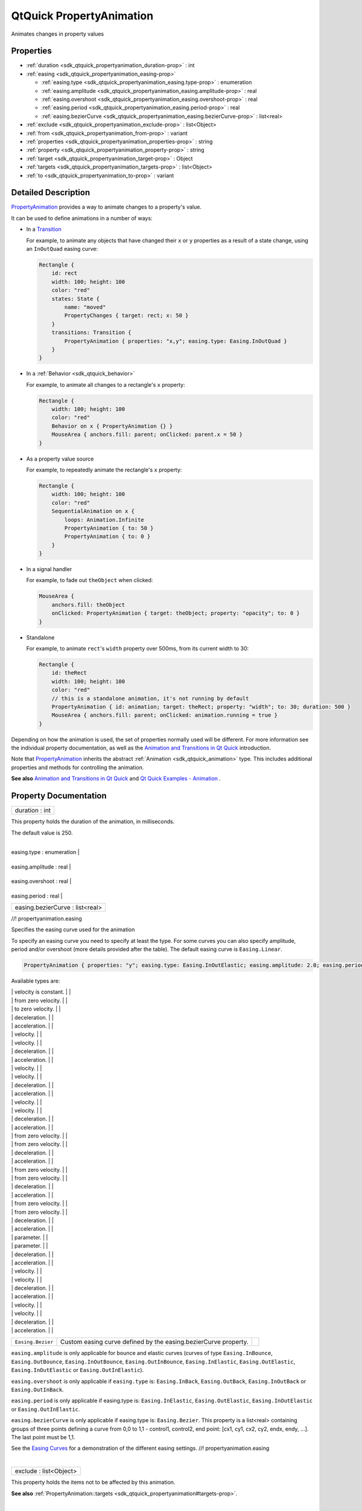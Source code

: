 .. _sdk_qtquick_propertyanimation:
QtQuick PropertyAnimation
=========================

Animates changes in property values

+--------------------------------------+--------------------------------------+
| Import Statement:                    | import QtQuick 2.4                   |
+--------------------------------------+--------------------------------------+
| Inherits:                            | :ref:`Animation <sdk_qtquick_animation>`_ |
|                                      | _                                    |
+--------------------------------------+--------------------------------------+
| Inherited By:                        | :ref:`ColorAnimation <sdk_qtquick_coloran |
|                                      | imation>`_ ,                         |
|                                      | :ref:`NumberAnimation <sdk_qtquick_number |
|                                      | animation>`_ ,                       |
|                                      | :ref:`RotationAnimation <sdk_qtquick_rota |
|                                      | tionanimation>`_ ,                   |
|                                      | and                                  |
|                                      | :ref:`Vector3dAnimation <sdk_qtquick_vect |
|                                      | or3danimation>`_ .                   |
+--------------------------------------+--------------------------------------+

Properties
----------

-  :ref:`duration <sdk_qtquick_propertyanimation_duration-prop>` :
   int
-  :ref:`easing <sdk_qtquick_propertyanimation_easing-prop>`

   -  :ref:`easing.type <sdk_qtquick_propertyanimation_easing.type-prop>`
      : enumeration
   -  :ref:`easing.amplitude <sdk_qtquick_propertyanimation_easing.amplitude-prop>`
      : real
   -  :ref:`easing.overshoot <sdk_qtquick_propertyanimation_easing.overshoot-prop>`
      : real
   -  :ref:`easing.period <sdk_qtquick_propertyanimation_easing.period-prop>`
      : real
   -  :ref:`easing.bezierCurve <sdk_qtquick_propertyanimation_easing.bezierCurve-prop>`
      : list<real>

-  :ref:`exclude <sdk_qtquick_propertyanimation_exclude-prop>` :
   list<Object>
-  :ref:`from <sdk_qtquick_propertyanimation_from-prop>` : variant
-  :ref:`properties <sdk_qtquick_propertyanimation_properties-prop>`
   : string
-  :ref:`property <sdk_qtquick_propertyanimation_property-prop>` :
   string
-  :ref:`target <sdk_qtquick_propertyanimation_target-prop>` :
   Object
-  :ref:`targets <sdk_qtquick_propertyanimation_targets-prop>` :
   list<Object>
-  :ref:`to <sdk_qtquick_propertyanimation_to-prop>` : variant

Detailed Description
--------------------

`PropertyAnimation </sdk/apps/qml/QtQuick/animation/#propertyanimation>`_ 
provides a way to animate changes to a property's value.

It can be used to define animations in a number of ways:

-  In a
   `Transition </sdk/apps/qml/QtQuick/qmlexampletoggleswitch/#transition>`_ 

   For example, to animate any objects that have changed their ``x`` or
   ``y`` properties as a result of a state change, using an
   ``InOutQuad`` easing curve:

   .. code:: qml

       Rectangle {
           id: rect
           width: 100; height: 100
           color: "red"
           states: State {
               name: "moved"
               PropertyChanges { target: rect; x: 50 }
           }
           transitions: Transition {
               PropertyAnimation { properties: "x,y"; easing.type: Easing.InOutQuad }
           }
       }

-  In a :ref:`Behavior <sdk_qtquick_behavior>`

   For example, to animate all changes to a rectangle's ``x`` property:

   .. code:: qml

       Rectangle {
           width: 100; height: 100
           color: "red"
           Behavior on x { PropertyAnimation {} }
           MouseArea { anchors.fill: parent; onClicked: parent.x = 50 }
       }

-  As a property value source

   For example, to repeatedly animate the rectangle's ``x`` property:

   .. code:: qml

       Rectangle {
           width: 100; height: 100
           color: "red"
           SequentialAnimation on x {
               loops: Animation.Infinite
               PropertyAnimation { to: 50 }
               PropertyAnimation { to: 0 }
           }
       }

-  In a signal handler

   For example, to fade out ``theObject`` when clicked:

   .. code:: qml

       MouseArea {
           anchors.fill: theObject
           onClicked: PropertyAnimation { target: theObject; property: "opacity"; to: 0 }
       }

-  Standalone

   For example, to animate ``rect``'s ``width`` property over 500ms,
   from its current width to 30:

   .. code:: qml

       Rectangle {
           id: theRect
           width: 100; height: 100
           color: "red"
           // this is a standalone animation, it's not running by default
           PropertyAnimation { id: animation; target: theRect; property: "width"; to: 30; duration: 500 }
           MouseArea { anchors.fill: parent; onClicked: animation.running = true }
       }

Depending on how the animation is used, the set of properties normally
used will be different. For more information see the individual property
documentation, as well as the `Animation and Transitions in Qt
Quick </sdk/apps/qml/QtQuick/qtquick-statesanimations-animations/>`_ 
introduction.

Note that
`PropertyAnimation </sdk/apps/qml/QtQuick/animation/#propertyanimation>`_ 
inherits the abstract :ref:`Animation <sdk_qtquick_animation>` type. This
includes additional properties and methods for controlling the
animation.

**See also** `Animation and Transitions in Qt
Quick </sdk/apps/qml/QtQuick/qtquick-statesanimations-animations/>`_ 
and `Qt Quick Examples -
Animation </sdk/apps/qml/QtQuick/animation/>`_ .

Property Documentation
----------------------

.. _sdk_qtquick_propertyanimation_duration-prop:

+--------------------------------------------------------------------------+
|        \ duration : int                                                  |
+--------------------------------------------------------------------------+

This property holds the duration of the animation, in milliseconds.

The default value is 250.

| 

.. _sdk_qtquick_propertyanimation_**easing group**-prop:

+--------------------------------------------------------------------------+
|        \ **easing group**                                                |
+==========================================================================+
.. _sdk_qtquick_propertyanimation_easing.amplitude-prop:
|        \ easing.type : enumeration                                       |
+--------------------------------------------------------------------------+
.. _sdk_qtquick_propertyanimation_easing.overshoot-prop:
|        \ easing.amplitude : real                                         |
+--------------------------------------------------------------------------+
.. _sdk_qtquick_propertyanimation_easing.period-prop:
|        \ easing.overshoot : real                                         |
+--------------------------------------------------------------------------+
.. _sdk_qtquick_propertyanimation_easing.bezierCurve-prop:
|        \ easing.period : real                                            |
+--------------------------------------------------------------------------+
|        \ easing.bezierCurve : list<real>                                 |
+--------------------------------------------------------------------------+

//! propertyanimation.easing

Specifies the easing curve used for the animation

To specify an easing curve you need to specify at least the type. For
some curves you can also specify amplitude, period and/or overshoot
(more details provided after the table). The default easing curve is
``Easing.Linear``.

.. code:: qml

    PropertyAnimation { properties: "y"; easing.type: Easing.InOutElastic; easing.amplitude: 2.0; easing.period: 1.5 }

Available types are:

.. _sdk_qtquick_propertyanimation_``Easing.Linear``         Easing curve for a        image0-prop:

+--------------------------+--------------------------+--------------------------+
| ``Easing.Linear``        | Easing curve for a       | |image0|                 |
|                          | linear (t) function:     |                          |
.. _sdk_qtquick_propertyanimation_``Easing.InQuad``         Easing curve for a        image1-prop:
|                          | velocity is constant.    |                          |
+--------------------------+--------------------------+--------------------------+
| ``Easing.InQuad``        | Easing curve for a       | |image1|                 |
|                          | quadratic (t^2)          |                          |
|                          | function: accelerating   |                          |
.. _sdk_qtquick_propertyanimation_``Easing.OutQuad``        Easing curve for a        image2-prop:
|                          | from zero velocity.      |                          |
+--------------------------+--------------------------+--------------------------+
| ``Easing.OutQuad``       | Easing curve for a       | |image2|                 |
|                          | quadratic (t^2)          |                          |
|                          | function: decelerating   |                          |
.. _sdk_qtquick_propertyanimation_``Easing.InOutQuad``      Easing curve for a        image3-prop:
|                          | to zero velocity.        |                          |
+--------------------------+--------------------------+--------------------------+
| ``Easing.InOutQuad``     | Easing curve for a       | |image3|                 |
|                          | quadratic (t^2)          |                          |
|                          | function: acceleration   |                          |
|                          | until halfway, then      |                          |
.. _sdk_qtquick_propertyanimation_``Easing.OutInQuad``      Easing curve for a        image4-prop:
|                          | deceleration.            |                          |
+--------------------------+--------------------------+--------------------------+
| ``Easing.OutInQuad``     | Easing curve for a       | |image4|                 |
|                          | quadratic (t^2)          |                          |
|                          | function: deceleration   |                          |
|                          | until halfway, then      |                          |
.. _sdk_qtquick_propertyanimation_``Easing.InCubic``        Easing curve for a cubic  image5-prop:
|                          | acceleration.            |                          |
+--------------------------+--------------------------+--------------------------+
| ``Easing.InCubic``       | Easing curve for a cubic | |image5|                 |
|                          | (t^3) function:          |                          |
|                          | accelerating from zero   |                          |
.. _sdk_qtquick_propertyanimation_``Easing.OutCubic``       Easing curve for a cubic  image6-prop:
|                          | velocity.                |                          |
+--------------------------+--------------------------+--------------------------+
| ``Easing.OutCubic``      | Easing curve for a cubic | |image6|                 |
|                          | (t^3) function:          |                          |
|                          | decelerating from zero   |                          |
.. _sdk_qtquick_propertyanimation_``Easing.InOutCubic``     Easing curve for a cubic  image7-prop:
|                          | velocity.                |                          |
+--------------------------+--------------------------+--------------------------+
| ``Easing.InOutCubic``    | Easing curve for a cubic | |image7|                 |
|                          | (t^3) function:          |                          |
|                          | acceleration until       |                          |
|                          | halfway, then            |                          |
.. _sdk_qtquick_propertyanimation_``Easing.OutInCubic``     Easing curve for a cubic  image8-prop:
|                          | deceleration.            |                          |
+--------------------------+--------------------------+--------------------------+
| ``Easing.OutInCubic``    | Easing curve for a cubic | |image8|                 |
|                          | (t^3) function:          |                          |
|                          | deceleration until       |                          |
|                          | halfway, then            |                          |
.. _sdk_qtquick_propertyanimation_``Easing.InQuart``        Easing curve for a        image9-prop:
|                          | acceleration.            |                          |
+--------------------------+--------------------------+--------------------------+
| ``Easing.InQuart``       | Easing curve for a       | |image9|                 |
|                          | quartic (t^4) function:  |                          |
|                          | accelerating from zero   |                          |
.. _sdk_qtquick_propertyanimation_``Easing.OutQuart``       Easing curve for a        image10-prop:
|                          | velocity.                |                          |
+--------------------------+--------------------------+--------------------------+
| ``Easing.OutQuart``      | Easing curve for a       | |image10|                |
|                          | quartic (t^4) function:  |                          |
|                          | decelerating from zero   |                          |
.. _sdk_qtquick_propertyanimation_``Easing.InOutQuart``     Easing curve for a        image11-prop:
|                          | velocity.                |                          |
+--------------------------+--------------------------+--------------------------+
| ``Easing.InOutQuart``    | Easing curve for a       | |image11|                |
|                          | quartic (t^4) function:  |                          |
|                          | acceleration until       |                          |
|                          | halfway, then            |                          |
.. _sdk_qtquick_propertyanimation_``Easing.OutInQuart``     Easing curve for a        image12-prop:
|                          | deceleration.            |                          |
+--------------------------+--------------------------+--------------------------+
| ``Easing.OutInQuart``    | Easing curve for a       | |image12|                |
|                          | quartic (t^4) function:  |                          |
|                          | deceleration until       |                          |
|                          | halfway, then            |                          |
.. _sdk_qtquick_propertyanimation_``Easing.InQuint``        Easing curve for a        image13-prop:
|                          | acceleration.            |                          |
+--------------------------+--------------------------+--------------------------+
| ``Easing.InQuint``       | Easing curve for a       | |image13|                |
|                          | quintic (t^5) function:  |                          |
|                          | accelerating from zero   |                          |
.. _sdk_qtquick_propertyanimation_``Easing.OutQuint``       Easing curve for a        image14-prop:
|                          | velocity.                |                          |
+--------------------------+--------------------------+--------------------------+
| ``Easing.OutQuint``      | Easing curve for a       | |image14|                |
|                          | quintic (t^5) function:  |                          |
|                          | decelerating from zero   |                          |
.. _sdk_qtquick_propertyanimation_``Easing.InOutQuint``     Easing curve for a        image15-prop:
|                          | velocity.                |                          |
+--------------------------+--------------------------+--------------------------+
| ``Easing.InOutQuint``    | Easing curve for a       | |image15|                |
|                          | quintic (t^5) function:  |                          |
|                          | acceleration until       |                          |
|                          | halfway, then            |                          |
.. _sdk_qtquick_propertyanimation_``Easing.OutInQuint``     Easing curve for a        image16-prop:
|                          | deceleration.            |                          |
+--------------------------+--------------------------+--------------------------+
| ``Easing.OutInQuint``    | Easing curve for a       | |image16|                |
|                          | quintic (t^5) function:  |                          |
|                          | deceleration until       |                          |
|                          | halfway, then            |                          |
.. _sdk_qtquick_propertyanimation_``Easing.InSine``         Easing curve for a        image17-prop:
|                          | acceleration.            |                          |
+--------------------------+--------------------------+--------------------------+
| ``Easing.InSine``        | Easing curve for a       | |image17|                |
|                          | sinusoidal (sin(t))      |                          |
|                          | function: accelerating   |                          |
.. _sdk_qtquick_propertyanimation_``Easing.OutSine``        Easing curve for a        image18-prop:
|                          | from zero velocity.      |                          |
+--------------------------+--------------------------+--------------------------+
| ``Easing.OutSine``       | Easing curve for a       | |image18|                |
|                          | sinusoidal (sin(t))      |                          |
|                          | function: decelerating   |                          |
.. _sdk_qtquick_propertyanimation_``Easing.InOutSine``      Easing curve for a        image19-prop:
|                          | from zero velocity.      |                          |
+--------------------------+--------------------------+--------------------------+
| ``Easing.InOutSine``     | Easing curve for a       | |image19|                |
|                          | sinusoidal (sin(t))      |                          |
|                          | function: acceleration   |                          |
|                          | until halfway, then      |                          |
.. _sdk_qtquick_propertyanimation_``Easing.OutInSine``      Easing curve for a        image20-prop:
|                          | deceleration.            |                          |
+--------------------------+--------------------------+--------------------------+
| ``Easing.OutInSine``     | Easing curve for a       | |image20|                |
|                          | sinusoidal (sin(t))      |                          |
|                          | function: deceleration   |                          |
|                          | until halfway, then      |                          |
.. _sdk_qtquick_propertyanimation_``Easing.InExpo``         Easing curve for an       image21-prop:
|                          | acceleration.            |                          |
+--------------------------+--------------------------+--------------------------+
| ``Easing.InExpo``        | Easing curve for an      | |image21|                |
|                          | exponential (2^t)        |                          |
|                          | function: accelerating   |                          |
.. _sdk_qtquick_propertyanimation_``Easing.OutExpo``        Easing curve for an       image22-prop:
|                          | from zero velocity.      |                          |
+--------------------------+--------------------------+--------------------------+
| ``Easing.OutExpo``       | Easing curve for an      | |image22|                |
|                          | exponential (2^t)        |                          |
|                          | function: decelerating   |                          |
.. _sdk_qtquick_propertyanimation_``Easing.InOutExpo``      Easing curve for an       image23-prop:
|                          | from zero velocity.      |                          |
+--------------------------+--------------------------+--------------------------+
| ``Easing.InOutExpo``     | Easing curve for an      | |image23|                |
|                          | exponential (2^t)        |                          |
|                          | function: acceleration   |                          |
|                          | until halfway, then      |                          |
.. _sdk_qtquick_propertyanimation_``Easing.OutInExpo``      Easing curve for an       image24-prop:
|                          | deceleration.            |                          |
+--------------------------+--------------------------+--------------------------+
| ``Easing.OutInExpo``     | Easing curve for an      | |image24|                |
|                          | exponential (2^t)        |                          |
|                          | function: deceleration   |                          |
|                          | until halfway, then      |                          |
.. _sdk_qtquick_propertyanimation_``Easing.InCirc``         Easing curve for a        image25-prop:
|                          | acceleration.            |                          |
+--------------------------+--------------------------+--------------------------+
| ``Easing.InCirc``        | Easing curve for a       | |image25|                |
|                          | circular (sqrt(1-t^2))   |                          |
|                          | function: accelerating   |                          |
.. _sdk_qtquick_propertyanimation_``Easing.OutCirc``        Easing curve for a        image26-prop:
|                          | from zero velocity.      |                          |
+--------------------------+--------------------------+--------------------------+
| ``Easing.OutCirc``       | Easing curve for a       | |image26|                |
|                          | circular (sqrt(1-t^2))   |                          |
|                          | function: decelerating   |                          |
.. _sdk_qtquick_propertyanimation_``Easing.InOutCirc``      Easing curve for a        image27-prop:
|                          | from zero velocity.      |                          |
+--------------------------+--------------------------+--------------------------+
| ``Easing.InOutCirc``     | Easing curve for a       | |image27|                |
|                          | circular (sqrt(1-t^2))   |                          |
|                          | function: acceleration   |                          |
|                          | until halfway, then      |                          |
.. _sdk_qtquick_propertyanimation_``Easing.OutInCirc``      Easing curve for a        image28-prop:
|                          | deceleration.            |                          |
+--------------------------+--------------------------+--------------------------+
| ``Easing.OutInCirc``     | Easing curve for a       | |image28|                |
|                          | circular (sqrt(1-t^2))   |                          |
|                          | function: deceleration   |                          |
|                          | until halfway, then      |                          |
.. _sdk_qtquick_propertyanimation_``Easing.InElastic``      Easing curve for an       image29-prop:
|                          | acceleration.            |                          |
+--------------------------+--------------------------+--------------------------+
| ``Easing.InElastic``     | Easing curve for an      | |image29|                |
|                          | elastic (exponentially   |                          |
|                          | decaying sine wave)      |                          |
|                          | function: accelerating   |                          |
|                          | from zero velocity.      |                          |
|                          | The peak amplitude can   |                          |
|                          | be set with the          |                          |
|                          | *amplitude* parameter,   |                          |
|                          | and the period of decay  |                          |
|                          | by the *period*          |                          |
.. _sdk_qtquick_propertyanimation_``Easing.OutElastic``     Easing curve for an       image30-prop:
|                          | parameter.               |                          |
+--------------------------+--------------------------+--------------------------+
| ``Easing.OutElastic``    | Easing curve for an      | |image30|                |
|                          | elastic (exponentially   |                          |
|                          | decaying sine wave)      |                          |
|                          | function: decelerating   |                          |
|                          | from zero velocity.      |                          |
|                          | The peak amplitude can   |                          |
|                          | be set with the          |                          |
|                          | *amplitude* parameter,   |                          |
|                          | and the period of decay  |                          |
|                          | by the *period*          |                          |
.. _sdk_qtquick_propertyanimation_``Easing.InOutElastic``   Easing curve for an       image31-prop:
|                          | parameter.               |                          |
+--------------------------+--------------------------+--------------------------+
| ``Easing.InOutElastic``  | Easing curve for an      | |image31|                |
|                          | elastic (exponentially   |                          |
|                          | decaying sine wave)      |                          |
|                          | function: acceleration   |                          |
|                          | until halfway, then      |                          |
.. _sdk_qtquick_propertyanimation_``Easing.OutInElastic``   Easing curve for an       image32-prop:
|                          | deceleration.            |                          |
+--------------------------+--------------------------+--------------------------+
| ``Easing.OutInElastic``  | Easing curve for an      | |image32|                |
|                          | elastic (exponentially   |                          |
|                          | decaying sine wave)      |                          |
|                          | function: deceleration   |                          |
|                          | until halfway, then      |                          |
.. _sdk_qtquick_propertyanimation_``Easing.InBack``         Easing curve for a back   image33-prop:
|                          | acceleration.            |                          |
+--------------------------+--------------------------+--------------------------+
| ``Easing.InBack``        | Easing curve for a back  | |image33|                |
|                          | (overshooting cubic      |                          |
|                          | function: (s+1)\*t^3 -   |                          |
|                          | s\*t^2) easing in:       |                          |
|                          | accelerating from zero   |                          |
.. _sdk_qtquick_propertyanimation_``Easing.OutBack``        Easing curve for a back   image34-prop:
|                          | velocity.                |                          |
+--------------------------+--------------------------+--------------------------+
| ``Easing.OutBack``       | Easing curve for a back  | |image34|                |
|                          | (overshooting cubic      |                          |
|                          | function: (s+1)\*t^3 -   |                          |
|                          | s\*t^2) easing out:      |                          |
|                          | decelerating to zero     |                          |
.. _sdk_qtquick_propertyanimation_``Easing.InOutBack``      Easing curve for a back   image35-prop:
|                          | velocity.                |                          |
+--------------------------+--------------------------+--------------------------+
| ``Easing.InOutBack``     | Easing curve for a back  | |image35|                |
|                          | (overshooting cubic      |                          |
|                          | function: (s+1)\*t^3 -   |                          |
|                          | s\*t^2) easing in/out:   |                          |
|                          | acceleration until       |                          |
|                          | halfway, then            |                          |
.. _sdk_qtquick_propertyanimation_``Easing.OutInBack``      Easing curve for a back   image36-prop:
|                          | deceleration.            |                          |
+--------------------------+--------------------------+--------------------------+
| ``Easing.OutInBack``     | Easing curve for a back  | |image36|                |
|                          | (overshooting cubic      |                          |
|                          | easing: (s+1)\*t^3 -     |                          |
|                          | s\*t^2) easing out/in:   |                          |
|                          | deceleration until       |                          |
|                          | halfway, then            |                          |
.. _sdk_qtquick_propertyanimation_``Easing.InBounce``       Easing curve for a        image37-prop:
|                          | acceleration.            |                          |
+--------------------------+--------------------------+--------------------------+
| ``Easing.InBounce``      | Easing curve for a       | |image37|                |
|                          | bounce (exponentially    |                          |
|                          | decaying parabolic       |                          |
|                          | bounce) function:        |                          |
|                          | accelerating from zero   |                          |
.. _sdk_qtquick_propertyanimation_``Easing.OutBounce``      Easing curve for a        image38-prop:
|                          | velocity.                |                          |
+--------------------------+--------------------------+--------------------------+
| ``Easing.OutBounce``     | Easing curve for a       | |image38|                |
|                          | bounce (exponentially    |                          |
|                          | decaying parabolic       |                          |
|                          | bounce) function:        |                          |
|                          | decelerating from zero   |                          |
.. _sdk_qtquick_propertyanimation_``Easing.InOutBounce``    Easing curve for a        image39-prop:
|                          | velocity.                |                          |
+--------------------------+--------------------------+--------------------------+
| ``Easing.InOutBounce``   | Easing curve for a       | |image39|                |
|                          | bounce (exponentially    |                          |
|                          | decaying parabolic       |                          |
|                          | bounce) function easing  |                          |
|                          | in/out: acceleration     |                          |
|                          | until halfway, then      |                          |
.. _sdk_qtquick_propertyanimation_``Easing.OutInBounce``    Easing curve for a        image40-prop:
|                          | deceleration.            |                          |
+--------------------------+--------------------------+--------------------------+
| ``Easing.OutInBounce``   | Easing curve for a       | |image40|                |
|                          | bounce (exponentially    |                          |
|                          | decaying parabolic       |                          |
|                          | bounce) function easing  |                          |
|                          | out/in: deceleration     |                          |
|                          | until halfway, then      |                          |
.. _sdk_qtquick_propertyanimation_``Easing.Bezier``         Custom easing curve-prop:
|                          | acceleration.            |                          |
+--------------------------+--------------------------+--------------------------+
| ``Easing.Bezier``        | Custom easing curve      |                          |
|                          | defined by the           |                          |
|                          | easing.bezierCurve       |                          |
|                          | property.                |                          |
+--------------------------+--------------------------+--------------------------+

``easing.amplitude`` is only applicable for bounce and elastic curves
(curves of type ``Easing.InBounce``, ``Easing.OutBounce``,
``Easing.InOutBounce``, ``Easing.OutInBounce``, ``Easing.InElastic``,
``Easing.OutElastic``, ``Easing.InOutElastic`` or
``Easing.OutInElastic``).

``easing.overshoot`` is only applicable if ``easing.type`` is:
``Easing.InBack``, ``Easing.OutBack``, ``Easing.InOutBack`` or
``Easing.OutInBack``.

``easing.period`` is only applicable if easing.type is:
``Easing.InElastic``, ``Easing.OutElastic``, ``Easing.InOutElastic`` or
``Easing.OutInElastic``.

``easing.bezierCurve`` is only applicable if easing.type is:
``Easing.Bezier``. This property is a list<real> containing groups of
three points defining a curve from 0,0 to 1,1 - control1, control2, end
point: [cx1, cy1, cx2, cy2, endx, endy, ...]. The last point must be
1,1.

See the `Easing
Curves </sdk/apps/qml/QtQuick/animation/#easing-curves>`_  for a
demonstration of the different easing settings. //!
propertyanimation.easing

| 

.. _sdk_qtquick_propertyanimation_exclude-prop:

+--------------------------------------------------------------------------+
|        \ exclude : list<Object>                                          |
+--------------------------------------------------------------------------+

This property holds the items not to be affected by this animation.

**See also**
:ref:`PropertyAnimation::targets <sdk_qtquick_propertyanimation#targets-prop>`.

| 

.. _sdk_qtquick_propertyanimation_from-prop:

+--------------------------------------------------------------------------+
|        \ from : variant                                                  |
+--------------------------------------------------------------------------+

This property holds the starting value for the animation.

If the
`PropertyAnimation </sdk/apps/qml/QtQuick/animation/#propertyanimation>`_ 
is defined within a
`Transition </sdk/apps/qml/QtQuick/qmlexampletoggleswitch/#transition>`_ 
or :ref:`Behavior <sdk_qtquick_behavior>`, this value defaults to the value
defined in the starting state of the
`Transition </sdk/apps/qml/QtQuick/qmlexampletoggleswitch/#transition>`_ ,
or the current value of the property at the moment the
:ref:`Behavior <sdk_qtquick_behavior>` is triggered.

**See also** `Animation and Transitions in Qt
Quick </sdk/apps/qml/QtQuick/qtquick-statesanimations-animations/>`_ .

| 

.. _sdk_qtquick_propertyanimation_properties-prop:

+--------------------------------------------------------------------------+
|        \ properties : string                                             |
+--------------------------------------------------------------------------+

These properties are used as a set to determine which properties should
be animated. The singular and plural forms are functionally identical,
e.g.

.. code:: qml

    NumberAnimation { target: theItem; property: "x"; to: 500 }

has the same meaning as

.. code:: qml

    NumberAnimation { targets: theItem; properties: "x"; to: 500 }

The singular forms are slightly optimized, so if you do have only a
single target/property to animate you should try to use them.

The ``targets`` property allows multiple targets to be set. For example,
this animates the ``x`` property of both ``itemA`` and ``itemB``:

.. code:: qml

    NumberAnimation { targets: [itemA, itemB]; properties: "x"; to: 500 }

In many cases these properties do not need to be explicitly specified,
as they can be inferred from the animation framework:

.. _sdk_qtquick_propertyanimation_Value Source / Behavior               When an animation is used as a value-prop:

+--------------------------------------+--------------------------------------+
| Value Source / Behavior              | When an animation is used as a value |
|                                      | source or in a Behavior, the default |
|                                      | target and property name to be       |
|                                      | animated can both be inferred.       |
|                                      | .. code:: qml                        |
|                                      |                                      |
|                                      |        Rectangle {                   |
|                                      |            id: theRect               |
|                                      |            width: 100; height: 100   |
|                                      |            color: Qt.rgba(0,0,1)     |
|                                      |            NumberAnimation on x { to |
|                                      | : 500; loops: Animation.Infinite } / |
|                                      | /animate theRect's x property        |
|                                      |            Behavior on y { NumberAni |
|                                      | mation {} } //animate theRect's y pr |
|                                      | operty                               |
.. _sdk_qtquick_propertyanimation_Transition                            When used in a transition, a-prop:
|                                      |        }                             |
+--------------------------------------+--------------------------------------+
| Transition                           | When used in a transition, a         |
|                                      | property animation is assumed to     |
|                                      | match *all* targets but *no*         |
|                                      | properties. In practice, that means  |
|                                      | you need to specify at least the     |
|                                      | properties in order for the          |
|                                      | animation to do anything.            |
|                                      | .. code:: qml                        |
|                                      |                                      |
|                                      |        Rectangle {                   |
|                                      |            id: theRect               |
|                                      |            width: 100; height: 100   |
|                                      |            color: Qt.rgba(0,0,1)     |
|                                      |            Item { id: uselessItem }  |
|                                      |            states: State {           |
|                                      |                name: "state1"        |
|                                      |                PropertyChanges { tar |
|                                      | get: theRect; x: 200; y: 200; z: 4 } |
|                                      |                PropertyChanges { tar |
|                                      | get: uselessItem; x: 10; y: 10; z: 2 |
|                                      |  }                                   |
|                                      |            }                         |
|                                      |            transitions: Transition { |
|                                      |                //animate both theRec |
|                                      | t's and uselessItem's x and y to the |
|                                      | ir final values                      |
|                                      |                NumberAnimation { pro |
|                                      | perties: "x,y" }                     |
|                                      |                //animate theRect's z |
|                                      |  to its final value                  |
|                                      |                NumberAnimation { tar |
|                                      | get: theRect; property: "z" }        |
|                                      |            }                         |
.. _sdk_qtquick_propertyanimation_Standalone                            When an animation is used-prop:
|                                      |        }                             |
+--------------------------------------+--------------------------------------+
| Standalone                           | When an animation is used            |
|                                      | standalone, both the target and      |
|                                      | property need to be explicitly       |
|                                      | specified.                           |
|                                      | .. code:: qml                        |
|                                      |                                      |
|                                      |        Rectangle {                   |
|                                      |            id: theRect               |
|                                      |            width: 100; height: 100   |
|                                      |            color: Qt.rgba(0,0,1)     |
|                                      |            //need to explicitly spec |
|                                      | ify target and property              |
|                                      |            NumberAnimation { id: the |
|                                      | Anim; target: theRect; property: "x" |
|                                      | ; to: 500 }                          |
|                                      |            MouseArea {               |
|                                      |                anchors.fill: parent  |
|                                      |                onClicked: theAnim.st |
|                                      | art()                                |
|                                      |            }                         |
|                                      |        }                             |
+--------------------------------------+--------------------------------------+

As seen in the above example, properties is specified as a
comma-separated string of property names to animate.

**See also** :ref:`exclude <sdk_qtquick_propertyanimation#exclude-prop>`
and `Animation and Transitions in Qt
Quick </sdk/apps/qml/QtQuick/qtquick-statesanimations-animations/>`_ .

| 

.. _sdk_qtquick_propertyanimation_property-prop:

+--------------------------------------------------------------------------+
|        \ property : string                                               |
+--------------------------------------------------------------------------+

These properties are used as a set to determine which properties should
be animated. The singular and plural forms are functionally identical,
e.g.

.. code:: qml

    NumberAnimation { target: theItem; property: "x"; to: 500 }

has the same meaning as

.. code:: qml

    NumberAnimation { targets: theItem; properties: "x"; to: 500 }

The singular forms are slightly optimized, so if you do have only a
single target/property to animate you should try to use them.

The ``targets`` property allows multiple targets to be set. For example,
this animates the ``x`` property of both ``itemA`` and ``itemB``:

.. code:: qml

    NumberAnimation { targets: [itemA, itemB]; properties: "x"; to: 500 }

In many cases these properties do not need to be explicitly specified,
as they can be inferred from the animation framework:

.. _sdk_qtquick_propertyanimation_Value Source / Behavior               When an animation is used as a value-prop:

+--------------------------------------+--------------------------------------+
| Value Source / Behavior              | When an animation is used as a value |
|                                      | source or in a Behavior, the default |
|                                      | target and property name to be       |
|                                      | animated can both be inferred.       |
|                                      | .. code:: qml                        |
|                                      |                                      |
|                                      |        Rectangle {                   |
|                                      |            id: theRect               |
|                                      |            width: 100; height: 100   |
|                                      |            color: Qt.rgba(0,0,1)     |
|                                      |            NumberAnimation on x { to |
|                                      | : 500; loops: Animation.Infinite } / |
|                                      | /animate theRect's x property        |
|                                      |            Behavior on y { NumberAni |
|                                      | mation {} } //animate theRect's y pr |
|                                      | operty                               |
.. _sdk_qtquick_propertyanimation_Transition                            When used in a transition, a-prop:
|                                      |        }                             |
+--------------------------------------+--------------------------------------+
| Transition                           | When used in a transition, a         |
|                                      | property animation is assumed to     |
|                                      | match *all* targets but *no*         |
|                                      | properties. In practice, that means  |
|                                      | you need to specify at least the     |
|                                      | properties in order for the          |
|                                      | animation to do anything.            |
|                                      | .. code:: qml                        |
|                                      |                                      |
|                                      |        Rectangle {                   |
|                                      |            id: theRect               |
|                                      |            width: 100; height: 100   |
|                                      |            color: Qt.rgba(0,0,1)     |
|                                      |            Item { id: uselessItem }  |
|                                      |            states: State {           |
|                                      |                name: "state1"        |
|                                      |                PropertyChanges { tar |
|                                      | get: theRect; x: 200; y: 200; z: 4 } |
|                                      |                PropertyChanges { tar |
|                                      | get: uselessItem; x: 10; y: 10; z: 2 |
|                                      |  }                                   |
|                                      |            }                         |
|                                      |            transitions: Transition { |
|                                      |                //animate both theRec |
|                                      | t's and uselessItem's x and y to the |
|                                      | ir final values                      |
|                                      |                NumberAnimation { pro |
|                                      | perties: "x,y" }                     |
|                                      |                //animate theRect's z |
|                                      |  to its final value                  |
|                                      |                NumberAnimation { tar |
|                                      | get: theRect; property: "z" }        |
|                                      |            }                         |
.. _sdk_qtquick_propertyanimation_Standalone                            When an animation is used-prop:
|                                      |        }                             |
+--------------------------------------+--------------------------------------+
| Standalone                           | When an animation is used            |
|                                      | standalone, both the target and      |
|                                      | property need to be explicitly       |
|                                      | specified.                           |
|                                      | .. code:: qml                        |
|                                      |                                      |
|                                      |        Rectangle {                   |
|                                      |            id: theRect               |
|                                      |            width: 100; height: 100   |
|                                      |            color: Qt.rgba(0,0,1)     |
|                                      |            //need to explicitly spec |
|                                      | ify target and property              |
|                                      |            NumberAnimation { id: the |
|                                      | Anim; target: theRect; property: "x" |
|                                      | ; to: 500 }                          |
|                                      |            MouseArea {               |
|                                      |                anchors.fill: parent  |
|                                      |                onClicked: theAnim.st |
|                                      | art()                                |
|                                      |            }                         |
|                                      |        }                             |
+--------------------------------------+--------------------------------------+

As seen in the above example, properties is specified as a
comma-separated string of property names to animate.

**See also** :ref:`exclude <sdk_qtquick_propertyanimation#exclude-prop>`
and `Animation and Transitions in Qt
Quick </sdk/apps/qml/QtQuick/qtquick-statesanimations-animations/>`_ .

| 

.. _sdk_qtquick_propertyanimation_target-prop:

+--------------------------------------------------------------------------+
|        \ target : Object                                                 |
+--------------------------------------------------------------------------+

These properties are used as a set to determine which properties should
be animated. The singular and plural forms are functionally identical,
e.g.

.. code:: qml

    NumberAnimation { target: theItem; property: "x"; to: 500 }

has the same meaning as

.. code:: qml

    NumberAnimation { targets: theItem; properties: "x"; to: 500 }

The singular forms are slightly optimized, so if you do have only a
single target/property to animate you should try to use them.

The ``targets`` property allows multiple targets to be set. For example,
this animates the ``x`` property of both ``itemA`` and ``itemB``:

.. code:: qml

    NumberAnimation { targets: [itemA, itemB]; properties: "x"; to: 500 }

In many cases these properties do not need to be explicitly specified,
as they can be inferred from the animation framework:

.. _sdk_qtquick_propertyanimation_Value Source / Behavior               When an animation is used as a value-prop:

+--------------------------------------+--------------------------------------+
| Value Source / Behavior              | When an animation is used as a value |
|                                      | source or in a Behavior, the default |
|                                      | target and property name to be       |
|                                      | animated can both be inferred.       |
|                                      | .. code:: qml                        |
|                                      |                                      |
|                                      |        Rectangle {                   |
|                                      |            id: theRect               |
|                                      |            width: 100; height: 100   |
|                                      |            color: Qt.rgba(0,0,1)     |
|                                      |            NumberAnimation on x { to |
|                                      | : 500; loops: Animation.Infinite } / |
|                                      | /animate theRect's x property        |
|                                      |            Behavior on y { NumberAni |
|                                      | mation {} } //animate theRect's y pr |
|                                      | operty                               |
.. _sdk_qtquick_propertyanimation_Transition                            When used in a transition, a-prop:
|                                      |        }                             |
+--------------------------------------+--------------------------------------+
| Transition                           | When used in a transition, a         |
|                                      | property animation is assumed to     |
|                                      | match *all* targets but *no*         |
|                                      | properties. In practice, that means  |
|                                      | you need to specify at least the     |
|                                      | properties in order for the          |
|                                      | animation to do anything.            |
|                                      | .. code:: qml                        |
|                                      |                                      |
|                                      |        Rectangle {                   |
|                                      |            id: theRect               |
|                                      |            width: 100; height: 100   |
|                                      |            color: Qt.rgba(0,0,1)     |
|                                      |            Item { id: uselessItem }  |
|                                      |            states: State {           |
|                                      |                name: "state1"        |
|                                      |                PropertyChanges { tar |
|                                      | get: theRect; x: 200; y: 200; z: 4 } |
|                                      |                PropertyChanges { tar |
|                                      | get: uselessItem; x: 10; y: 10; z: 2 |
|                                      |  }                                   |
|                                      |            }                         |
|                                      |            transitions: Transition { |
|                                      |                //animate both theRec |
|                                      | t's and uselessItem's x and y to the |
|                                      | ir final values                      |
|                                      |                NumberAnimation { pro |
|                                      | perties: "x,y" }                     |
|                                      |                //animate theRect's z |
|                                      |  to its final value                  |
|                                      |                NumberAnimation { tar |
|                                      | get: theRect; property: "z" }        |
|                                      |            }                         |
.. _sdk_qtquick_propertyanimation_Standalone                            When an animation is used-prop:
|                                      |        }                             |
+--------------------------------------+--------------------------------------+
| Standalone                           | When an animation is used            |
|                                      | standalone, both the target and      |
|                                      | property need to be explicitly       |
|                                      | specified.                           |
|                                      | .. code:: qml                        |
|                                      |                                      |
|                                      |        Rectangle {                   |
|                                      |            id: theRect               |
|                                      |            width: 100; height: 100   |
|                                      |            color: Qt.rgba(0,0,1)     |
|                                      |            //need to explicitly spec |
|                                      | ify target and property              |
|                                      |            NumberAnimation { id: the |
|                                      | Anim; target: theRect; property: "x" |
|                                      | ; to: 500 }                          |
|                                      |            MouseArea {               |
|                                      |                anchors.fill: parent  |
|                                      |                onClicked: theAnim.st |
|                                      | art()                                |
|                                      |            }                         |
|                                      |        }                             |
+--------------------------------------+--------------------------------------+

As seen in the above example, properties is specified as a
comma-separated string of property names to animate.

**See also** :ref:`exclude <sdk_qtquick_propertyanimation#exclude-prop>`
and `Animation and Transitions in Qt
Quick </sdk/apps/qml/QtQuick/qtquick-statesanimations-animations/>`_ .

| 

.. _sdk_qtquick_propertyanimation_targets-prop:

+--------------------------------------------------------------------------+
|        \ targets : list<Object>                                          |
+--------------------------------------------------------------------------+

These properties are used as a set to determine which properties should
be animated. The singular and plural forms are functionally identical,
e.g.

.. code:: qml

    NumberAnimation { target: theItem; property: "x"; to: 500 }

has the same meaning as

.. code:: qml

    NumberAnimation { targets: theItem; properties: "x"; to: 500 }

The singular forms are slightly optimized, so if you do have only a
single target/property to animate you should try to use them.

The ``targets`` property allows multiple targets to be set. For example,
this animates the ``x`` property of both ``itemA`` and ``itemB``:

.. code:: qml

    NumberAnimation { targets: [itemA, itemB]; properties: "x"; to: 500 }

In many cases these properties do not need to be explicitly specified,
as they can be inferred from the animation framework:

.. _sdk_qtquick_propertyanimation_Value Source / Behavior               When an animation is used as a value-prop:

+--------------------------------------+--------------------------------------+
| Value Source / Behavior              | When an animation is used as a value |
|                                      | source or in a Behavior, the default |
|                                      | target and property name to be       |
|                                      | animated can both be inferred.       |
|                                      | .. code:: qml                        |
|                                      |                                      |
|                                      |        Rectangle {                   |
|                                      |            id: theRect               |
|                                      |            width: 100; height: 100   |
|                                      |            color: Qt.rgba(0,0,1)     |
|                                      |            NumberAnimation on x { to |
|                                      | : 500; loops: Animation.Infinite } / |
|                                      | /animate theRect's x property        |
|                                      |            Behavior on y { NumberAni |
|                                      | mation {} } //animate theRect's y pr |
|                                      | operty                               |
.. _sdk_qtquick_propertyanimation_Transition                            When used in a transition, a-prop:
|                                      |        }                             |
+--------------------------------------+--------------------------------------+
| Transition                           | When used in a transition, a         |
|                                      | property animation is assumed to     |
|                                      | match *all* targets but *no*         |
|                                      | properties. In practice, that means  |
|                                      | you need to specify at least the     |
|                                      | properties in order for the          |
|                                      | animation to do anything.            |
|                                      | .. code:: qml                        |
|                                      |                                      |
|                                      |        Rectangle {                   |
|                                      |            id: theRect               |
|                                      |            width: 100; height: 100   |
|                                      |            color: Qt.rgba(0,0,1)     |
|                                      |            Item { id: uselessItem }  |
|                                      |            states: State {           |
|                                      |                name: "state1"        |
|                                      |                PropertyChanges { tar |
|                                      | get: theRect; x: 200; y: 200; z: 4 } |
|                                      |                PropertyChanges { tar |
|                                      | get: uselessItem; x: 10; y: 10; z: 2 |
|                                      |  }                                   |
|                                      |            }                         |
|                                      |            transitions: Transition { |
|                                      |                //animate both theRec |
|                                      | t's and uselessItem's x and y to the |
|                                      | ir final values                      |
|                                      |                NumberAnimation { pro |
|                                      | perties: "x,y" }                     |
|                                      |                //animate theRect's z |
|                                      |  to its final value                  |
|                                      |                NumberAnimation { tar |
|                                      | get: theRect; property: "z" }        |
|                                      |            }                         |
.. _sdk_qtquick_propertyanimation_Standalone                            When an animation is used-prop:
|                                      |        }                             |
+--------------------------------------+--------------------------------------+
| Standalone                           | When an animation is used            |
|                                      | standalone, both the target and      |
|                                      | property need to be explicitly       |
|                                      | specified.                           |
|                                      | .. code:: qml                        |
|                                      |                                      |
|                                      |        Rectangle {                   |
|                                      |            id: theRect               |
|                                      |            width: 100; height: 100   |
|                                      |            color: Qt.rgba(0,0,1)     |
|                                      |            //need to explicitly spec |
|                                      | ify target and property              |
|                                      |            NumberAnimation { id: the |
|                                      | Anim; target: theRect; property: "x" |
|                                      | ; to: 500 }                          |
|                                      |            MouseArea {               |
|                                      |                anchors.fill: parent  |
|                                      |                onClicked: theAnim.st |
|                                      | art()                                |
|                                      |            }                         |
|                                      |        }                             |
+--------------------------------------+--------------------------------------+

As seen in the above example, properties is specified as a
comma-separated string of property names to animate.

**See also** :ref:`exclude <sdk_qtquick_propertyanimation#exclude-prop>`
and `Animation and Transitions in Qt
Quick </sdk/apps/qml/QtQuick/qtquick-statesanimations-animations/>`_ .

| 

.. _sdk_qtquick_propertyanimation_to-prop:

+--------------------------------------------------------------------------+
|        \ to : variant                                                    |
+--------------------------------------------------------------------------+

This property holds the end value for the animation.

If the
`PropertyAnimation </sdk/apps/qml/QtQuick/animation/#propertyanimation>`_ 
is defined within a
`Transition </sdk/apps/qml/QtQuick/qmlexampletoggleswitch/#transition>`_ 
or :ref:`Behavior <sdk_qtquick_behavior>`, this value defaults to the value
defined in the end state of the
`Transition </sdk/apps/qml/QtQuick/qmlexampletoggleswitch/#transition>`_ ,
or the value of the property change that triggered the
:ref:`Behavior <sdk_qtquick_behavior>`.

**See also** `Animation and Transitions in Qt
Quick </sdk/apps/qml/QtQuick/qtquick-statesanimations-animations/>`_ .

| 

.. |image0| image:: /mediasdk_qtquick_propertyanimationimages/qeasingcurve-linear.png
.. |image1| image:: /mediasdk_qtquick_propertyanimationimages/qeasingcurve-inquad.png
.. |image2| image:: /mediasdk_qtquick_propertyanimationimages/qeasingcurve-outquad.png
.. |image3| image:: /mediasdk_qtquick_propertyanimationimages/qeasingcurve-inoutquad.png
.. |image4| image:: /mediasdk_qtquick_propertyanimationimages/qeasingcurve-outinquad.png
.. |image5| image:: /mediasdk_qtquick_propertyanimationimages/qeasingcurve-incubic.png
.. |image6| image:: /mediasdk_qtquick_propertyanimationimages/qeasingcurve-outcubic.png
.. |image7| image:: /mediasdk_qtquick_propertyanimationimages/qeasingcurve-inoutcubic.png
.. |image8| image:: /mediasdk_qtquick_propertyanimationimages/qeasingcurve-outincubic.png
.. |image9| image:: /mediasdk_qtquick_propertyanimationimages/qeasingcurve-inquart.png
.. |image10| image:: /mediasdk_qtquick_propertyanimationimages/qeasingcurve-outquart.png
.. |image11| image:: /mediasdk_qtquick_propertyanimationimages/qeasingcurve-inoutquart.png
.. |image12| image:: /mediasdk_qtquick_propertyanimationimages/qeasingcurve-outinquart.png
.. |image13| image:: /mediasdk_qtquick_propertyanimationimages/qeasingcurve-inquint.png
.. |image14| image:: /mediasdk_qtquick_propertyanimationimages/qeasingcurve-outquint.png
.. |image15| image:: /mediasdk_qtquick_propertyanimationimages/qeasingcurve-inoutquint.png
.. |image16| image:: /mediasdk_qtquick_propertyanimationimages/qeasingcurve-outinquint.png
.. |image17| image:: /mediasdk_qtquick_propertyanimationimages/qeasingcurve-insine.png
.. |image18| image:: /mediasdk_qtquick_propertyanimationimages/qeasingcurve-outsine.png
.. |image19| image:: /mediasdk_qtquick_propertyanimationimages/qeasingcurve-inoutsine.png
.. |image20| image:: /mediasdk_qtquick_propertyanimationimages/qeasingcurve-outinsine.png
.. |image21| image:: /mediasdk_qtquick_propertyanimationimages/qeasingcurve-inexpo.png
.. |image22| image:: /mediasdk_qtquick_propertyanimationimages/qeasingcurve-outexpo.png
.. |image23| image:: /mediasdk_qtquick_propertyanimationimages/qeasingcurve-inoutexpo.png
.. |image24| image:: /mediasdk_qtquick_propertyanimationimages/qeasingcurve-outinexpo.png
.. |image25| image:: /mediasdk_qtquick_propertyanimationimages/qeasingcurve-incirc.png
.. |image26| image:: /mediasdk_qtquick_propertyanimationimages/qeasingcurve-outcirc.png
.. |image27| image:: /mediasdk_qtquick_propertyanimationimages/qeasingcurve-inoutcirc.png
.. |image28| image:: /mediasdk_qtquick_propertyanimationimages/qeasingcurve-outincirc.png
.. |image29| image:: /mediasdk_qtquick_propertyanimationimages/qeasingcurve-inelastic.png
.. |image30| image:: /mediasdk_qtquick_propertyanimationimages/qeasingcurve-outelastic.png
.. |image31| image:: /mediasdk_qtquick_propertyanimationimages/qeasingcurve-inoutelastic.png
.. |image32| image:: /mediasdk_qtquick_propertyanimationimages/qeasingcurve-outinelastic.png
.. |image33| image:: /mediasdk_qtquick_propertyanimationimages/qeasingcurve-inback.png
.. |image34| image:: /mediasdk_qtquick_propertyanimationimages/qeasingcurve-outback.png
.. |image35| image:: /mediasdk_qtquick_propertyanimationimages/qeasingcurve-inoutback.png
.. |image36| image:: /mediasdk_qtquick_propertyanimationimages/qeasingcurve-outinback.png
.. |image37| image:: /mediasdk_qtquick_propertyanimationimages/qeasingcurve-inbounce.png
.. |image38| image:: /mediasdk_qtquick_propertyanimationimages/qeasingcurve-outbounce.png
.. |image39| image:: /mediasdk_qtquick_propertyanimationimages/qeasingcurve-inoutbounce.png
.. |image40| image:: /mediasdk_qtquick_propertyanimationimages/qeasingcurve-outinbounce.png

